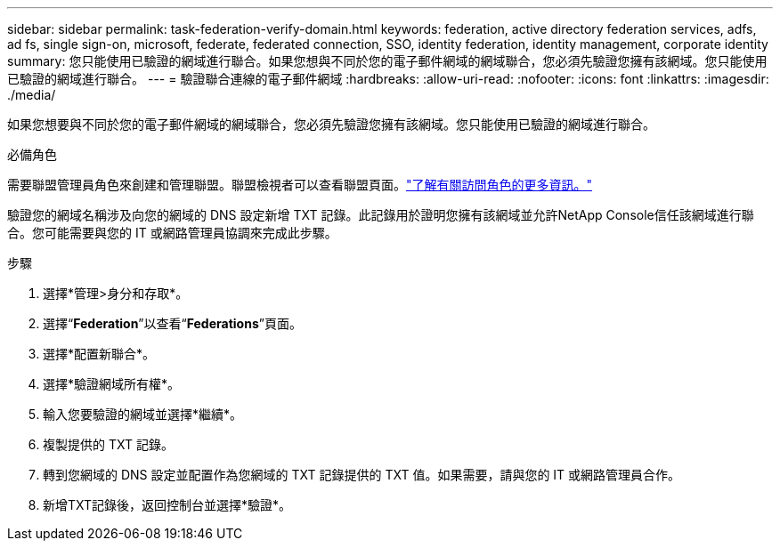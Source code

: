 ---
sidebar: sidebar 
permalink: task-federation-verify-domain.html 
keywords: federation, active directory federation services, adfs, ad fs, single sign-on, microsoft, federate, federated connection, SSO, identity federation, identity management, corporate identity 
summary: 您只能使用已驗證的網域進行聯合。如果您想與不同於您的電子郵件網域的網域聯合，您必須先驗證您擁有該網域。您只能使用已驗證的網域進行聯合。 
---
= 驗證聯合連線的電子郵件網域
:hardbreaks:
:allow-uri-read: 
:nofooter: 
:icons: font
:linkattrs: 
:imagesdir: ./media/


[role="lead"]
如果您想要與不同於您的電子郵件網域的網域聯合，您必須先驗證您擁有該網域。您只能使用已驗證的網域進行聯合。

.必備角色
需要聯盟管理員角色來創建和管理聯盟。聯盟檢視者可以查看聯盟頁面。link:reference-iam-predefined-roles.html["了解有關訪問角色的更多資訊。"]

驗證您的網域名稱涉及向您的網域的 DNS 設定新增 TXT 記錄。此記錄用於證明您擁有該網域並允許NetApp Console信任該網域進行聯合。您可能需要與您的 IT 或網路管理員協調來完成此步驟。

.步驟
. 選擇*管理>身分和存取*。
. 選擇“*Federation*”以查看“*Federations*”頁面。
. 選擇*配置新聯合*。
. 選擇*驗證網域所有權*。
. 輸入您要驗證的網域並選擇*繼續*。
. 複製提供的 TXT 記錄。
. 轉到您網域的 DNS 設定並配置作為您網域的 TXT 記錄提供的 TXT 值。如果需要，請與您的 IT 或網路管理員合作。
. 新增TXT記錄後，返回控制台並選擇*驗證*。

